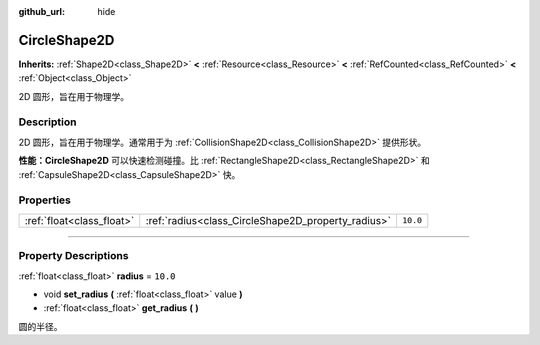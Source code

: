:github_url: hide

.. DO NOT EDIT THIS FILE!!!
.. Generated automatically from Godot engine sources.
.. Generator: https://github.com/godotengine/godot/tree/master/doc/tools/make_rst.py.
.. XML source: https://github.com/godotengine/godot/tree/master/doc/classes/CircleShape2D.xml.

.. _class_CircleShape2D:

CircleShape2D
=============

**Inherits:** :ref:`Shape2D<class_Shape2D>` **<** :ref:`Resource<class_Resource>` **<** :ref:`RefCounted<class_RefCounted>` **<** :ref:`Object<class_Object>`

2D 圆形，旨在用于物理学。

.. rst-class:: classref-introduction-group

Description
-----------

2D 圆形，旨在用于物理学。通常用于为 :ref:`CollisionShape2D<class_CollisionShape2D>` 提供形状。

\ **性能：**\ **CircleShape2D** 可以快速检测碰撞。比 :ref:`RectangleShape2D<class_RectangleShape2D>` 和 :ref:`CapsuleShape2D<class_CapsuleShape2D>` 快。

.. rst-class:: classref-reftable-group

Properties
----------

.. table::
   :widths: auto

   +---------------------------+----------------------------------------------------+----------+
   | :ref:`float<class_float>` | :ref:`radius<class_CircleShape2D_property_radius>` | ``10.0`` |
   +---------------------------+----------------------------------------------------+----------+

.. rst-class:: classref-section-separator

----

.. rst-class:: classref-descriptions-group

Property Descriptions
---------------------

.. _class_CircleShape2D_property_radius:

.. rst-class:: classref-property

:ref:`float<class_float>` **radius** = ``10.0``

.. rst-class:: classref-property-setget

- void **set_radius** **(** :ref:`float<class_float>` value **)**
- :ref:`float<class_float>` **get_radius** **(** **)**

圆的半径。

.. |virtual| replace:: :abbr:`virtual (This method should typically be overridden by the user to have any effect.)`
.. |const| replace:: :abbr:`const (This method has no side effects. It doesn't modify any of the instance's member variables.)`
.. |vararg| replace:: :abbr:`vararg (This method accepts any number of arguments after the ones described here.)`
.. |constructor| replace:: :abbr:`constructor (This method is used to construct a type.)`
.. |static| replace:: :abbr:`static (This method doesn't need an instance to be called, so it can be called directly using the class name.)`
.. |operator| replace:: :abbr:`operator (This method describes a valid operator to use with this type as left-hand operand.)`
.. |bitfield| replace:: :abbr:`BitField (This value is an integer composed as a bitmask of the following flags.)`
